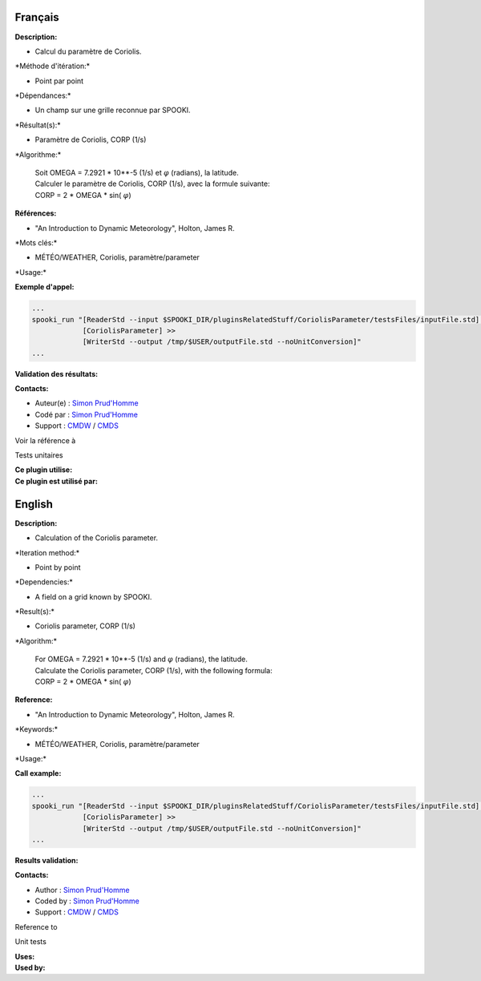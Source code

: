 Français
--------

**Description:**

-  Calcul du paramètre de Coriolis.

\*Méthode d'itération:\*

-  Point par point

\*Dépendances:\*

-  Un champ sur une grille reconnue par SPOOKI.

\*Résultat(s):\*

-  Paramètre de Coriolis, CORP (1/s)

\*Algorithme:\*

    | Soit OMEGA = 7.2921 \* 10\*\*-5 (1/s) et :math:`\varphi`
      (radians), la latitude.
    | Calculer le paramètre de Coriolis, CORP (1/s), avec la formule
      suivante:
    | CORP = 2 \* OMEGA \* sin( :math:`\varphi`)

**Références:**

-  "An Introduction to Dynamic Meteorology", Holton, James R.

\*Mots clés:\*

-  MÉTÉO/WEATHER, Coriolis, paramètre/parameter

\*Usage:\*

**Exemple d'appel:**

.. code:: example

    ...
    spooki_run "[ReaderStd --input $SPOOKI_DIR/pluginsRelatedStuff/CoriolisParameter/testsFiles/inputFile.std] >>
                [CoriolisParameter] >>
                [WriterStd --output /tmp/$USER/outputFile.std --noUnitConversion]"
    ...

**Validation des résultats:**

**Contacts:**

-  Auteur(e) : `Simon
   Prud'Homme <https://wiki.cmc.ec.gc.ca/wiki/User:Prudhommes>`__
-  Codé par : `Simon
   Prud'Homme <https://wiki.cmc.ec.gc.ca/wiki/User:Prudhommes>`__
-  Support : `CMDW <https://wiki.cmc.ec.gc.ca/wiki/CMDW>`__ /
   `CMDS <https://wiki.cmc.ec.gc.ca/wiki/CMDS>`__

Voir la référence à

Tests unitaires

| **Ce plugin utilise:**
| **Ce plugin est utilisé par:**

 

English
-------

**Description:**

-  Calculation of the Coriolis parameter.

\*Iteration method:\*

-  Point by point

\*Dependencies:\*

-  A field on a grid known by SPOOKI.

\*Result(s):\*

-  Coriolis parameter, CORP (1/s)

\*Algorithm:\*

    | For OMEGA = 7.2921 \* 10\*\*-5 (1/s) and :math:`\varphi`
      (radians), the latitude.
    | Calculate the Coriolis parameter, CORP (1/s), with the following
      formula:
    | CORP = 2 \* OMEGA \* sin( :math:`\varphi`)

**Reference:**

-  "An Introduction to Dynamic Meteorology", Holton, James R.

\*Keywords:\*

-  MÉTÉO/WEATHER, Coriolis, paramètre/parameter

\*Usage:\*

**Call example:**

.. code:: example

    ...
    spooki_run "[ReaderStd --input $SPOOKI_DIR/pluginsRelatedStuff/CoriolisParameter/testsFiles/inputFile.std] >>
                [CoriolisParameter] >>
                [WriterStd --output /tmp/$USER/outputFile.std --noUnitConversion]"
    ...

**Results validation:**

**Contacts:**

-  Author : `Simon
   Prud'Homme <https://wiki.cmc.ec.gc.ca/wiki/User:Prudhommes>`__
-  Coded by : `Simon
   Prud'Homme <https://wiki.cmc.ec.gc.ca/wiki/User:Prudhommes>`__
-  Support : `CMDW <https://wiki.cmc.ec.gc.ca/wiki/CMDW>`__ /
   `CMDS <https://wiki.cmc.ec.gc.ca/wiki/CMDS>`__

Reference to

Unit tests

| **Uses:**
| **Used by:**

 
